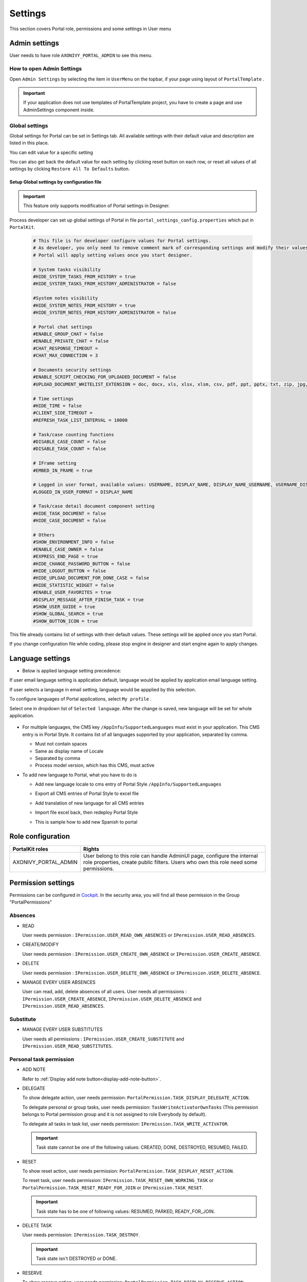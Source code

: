 .. _settings:

Settings
********

This section covers Portal role, permissions and some settings in User menu

|portal-header|

.. _settings-admin-settings:

Admin settings
==============

User needs to have role ``AXONIVY_PORTAL_ADMIN`` to see this menu.

How to open Admin Settings
--------------------------

Open ``Admin Settings`` by selecting the item in ``UserMenu`` on the
topbar, if your page using layout of ``PortalTemplate`` .

|select-admin-settings|

.. important:: 
   If your application does not use templates of PortalTemplate project, you
   have to create a page and use AdminSettings component inside.

.. _settings-admin-settings-global-settings:

Global settings
---------------

Global settings for Portal can be set in Settings tab. All available
settings with their default value and description are listed in this
place.

|global-settings|

You can edit value for a specific setting

|global-setting-edit|

You can also get back the default value for each setting by clicking
reset button on each row, or reset all values of all settings by
clicking ``Restore All To Defaults`` button.

Setup Global settings by configuration file
"""""""""""""""""""""""""""""""""""""""""""
.. important:: 
   This feature only supports modification of Portal settings in Designer.

Process developer can set up global settings of Portal in file ``portal_settings_config.properties`` which put in ``PortalKit``.

   .. code-block:: Python

      # This file is for developer configure values for Portal settings.
      # As developer, you only need to remove comment mark of corresponding settings and modify their values.
      # Portal will apply setting values once you start designer.

      # System tasks visibility
      #HIDE_SYSTEM_TASKS_FROM_HISTORY = true
      #HIDE_SYSTEM_TASKS_FROM_HISTORY_ADMINISTRATOR = false

      #System notes visibility
      #HIDE_SYSTEM_NOTES_FROM_HISTORY = true
      #HIDE_SYSTEM_NOTES_FROM_HISTORY_ADMINISTRATOR = false

      # Portal chat settings
      #ENABLE_GROUP_CHAT = false
      #ENABLE_PRIVATE_CHAT = false
      #CHAT_RESPONSE_TIMEOUT =
      #CHAT_MAX_CONNECTION = 3

      # Documents security settings
      #ENABLE_SCRIPT_CHECKING_FOR_UPLOADED_DOCUMENT = false
      #UPLOAD_DOCUMENT_WHITELIST_EXTENSION = doc, docx, xls, xlsx, xlsm, csv, pdf, ppt, pptx, txt, zip, jpg, jpeg, bmp, png

      # Time settings
      #HIDE_TIME = false
      #CLIENT_SIDE_TIMEOUT =
      #REFRESH_TASK_LIST_INTERVAL = 10000

      # Task/case counting functions
      #DISABLE_CASE_COUNT = false
      #DISABLE_TASK_COUNT = false

      # IFrame setting
      #EMBED_IN_FRAME = true
      
      # Logged in user format, available values: USERNAME, DISPLAY_NAME, DISPLAY_NAME_USERNAME, USERNAME_DISPLAYNAME
      #LOGGED_IN_USER_FORMAT = DISPLAY_NAME

      # Task/case detail document component setting
      #HIDE_TASK_DOCUMENT = false
      #HIDE_CASE_DOCUMENT = false

      # Others
      #SHOW_ENVIRONMENT_INFO = false
      #ENABLE_CASE_OWNER = false
      #EXPRESS_END_PAGE = true
      #HIDE_CHANGE_PASSWORD_BUTTON = false
      #HIDE_LOGOUT_BUTTON = false
      #HIDE_UPLOAD_DOCUMENT_FOR_DONE_CASE = false
      #HIDE_STATISTIC_WIDGET = false
      #ENABLE_USER_FAVORITES = true
      #DISPLAY_MESSAGE_AFTER_FINISH_TASK = true
      #SHOW_USER_GUIDE = true
      #SHOW_GLOBAL_SEARCH = true
      #SHOW_BUTTON_ICON = true

This file already contains list of settings with their default values.
These settings will be applied once you start Portal.

If you change configuration file while coding, please stop engine in designer and start engine again to apply changes.

.. _settings-language:

Language settings
=================

-  Below is applied language setting precedence:

   |language-precedence|

If user email language setting is application default, language would be applied by application email language setting.

If user selects a language in email setting, language would be appplied by this selection.

To configure languages of Portal applications, select ``My profile`` . 

Select one in dropdown list of ``Selected language``. After the change is saved, new language will be set for whole application.

   |language-settings|

-  For multiple languages, the CMS key ``/AppInfo/SupportedLanguages``
   must exist in your application. This CMS entry is
   in Portal Style. It contains list of all languages supported by
   your application, separated by comma.

   -  Must not contain spaces
   -  Same as display name of Locale
   -  Separated by comma
   -  Process model version, which has this CMS, must active

-  To add new language to Portal, what you have to do is

   -  Add new language locale to cms entry of Portal Style ``/AppInfo/SupportedLanguages`` 
   -  Export all CMS entries of Portal Style to excel file
   -  Add translation of new language for all CMS entries
   -  Import file excel back, then redeploy Portal Style
   -  This is sample how to add new Spanish to portal

      |add-new-language|

Role configuration
==================

.. table:: 

   +-----------------------------------+-----------------------------------+
   | PortalKit roles                   | Rights                            |
   +===================================+===================================+
   | AXONIVY_PORTAL_ADMIN              | User belong to this role can      |
   |                                   | handle AdminUI page, configure    |
   |                                   | the internal role properties,     |
   |                                   | create public filters. Users who  |
   |                                   | own this role need some           |
   |                                   | permissions.                      |
   |                                   |                                   |   
   +-----------------------------------+-----------------------------------+

.. _settings-permission-settings:

Permission settings
===================

Permissions can be configured in `Cockpit
<http://developer.axonivy.com/doc/latest/engine-guide/tool-reference/engine-cockpit.html#security>`_.
In the security area, you will find all these permission in the Group
"PortalPermissions"

Absences
--------

-  READ

   User needs permission :
   ``IPermission.USER_READ_OWN_ABSENCES`` or
   ``IPermission.USER_READ_ABSENCES``.

-  CREATE/MODIFY

   User needs permission :
   ``IPermission.USER_CREATE_OWN_ABSENCE`` or
   ``IPermission.USER_CREATE_ABSENCE``.

-  DELETE

   User needs permission :
   ``IPermission.USER_DELETE_OWN_ABSENCE`` or
   ``IPermission.USER_DELETE_ABSENCE``.

-  MANAGE EVERY USER ABSENCES

   User can read, add, delete absences of all users. User needs all permissions :
   ``IPermission.USER_CREATE_ABSENCE``,  
   ``IPermission.USER_DELETE_ABSENCE`` and 
   ``IPermission.USER_READ_ABSENCES``.

Substitute
----------

-  MANAGE EVERY USER SUBSTITUTES

   User needs all permissions :
   ``IPermission.USER_CREATE_SUBSTITUTE`` and
   ``IPermission.USER_READ_SUBSTITUTES``.

Personal task permission
------------------------
-  ADD NOTE

   Refer to :ref:`Display add note button<display-add-note-button>`.

-  DELEGATE

   To show delegate action, user needs permission:
   ``PortalPermission.TASK_DISPLAY_DELEGATE_ACTION``.

   To delegate personal or group tasks, user needs permission:
   ``TaskWriteActivatorOwnTasks`` (This permission belongs to Portal
   permission group and it is not assigned to role Everybody by
   default). 
   
   To delegate all tasks in task list, user needs permission:
   ``IPermission.TASK_WRITE_ACTIVATOR``.

   .. important::
      Task state cannot be one of the following values:
      CREATED, DONE, DESTROYED, RESUMED, FAILED.

-  RESET

   To show reset action, user needs permission:
   ``PortalPermission.TASK_DISPLAY_RESET_ACTION``.

   To reset task, user needs permission:
   ``IPermission.TASK_RESET_OWN_WORKING_TASK`` or
   ``PortalPermission.TASK_RESET_READY_FOR_JOIN`` or
   ``IPermission.TASK_RESET``.

   .. important::
      Task state has to be one of following values: RESUMED, PARKED, READY_FOR_JOIN.

   
-  DELETE TASK

   User needs permission:
   ``IPermission.TASK_DESTROY``.

   .. important::
      Task state isn't DESTROYED or DONE.

-  RESERVE

   To show reserve action, user needs permission: 
   ``PortalPermission.TASK_DISPLAY_RESERVE_ACTION``.

   To reserve task, user needs permission: 
   ``IPermission.TASK_PARK_OWN_WORKING_TASK``.

   .. important::
      Task state has to be one of following values: CREATED, RESUMED, SUSPENDED.

-  CHANGE TASK DESCRIPTION

   User needs permission: 
   ``IPermission.TASK_WRITE_DESCRIPTION``.

   .. important::
      Task state cannot be one of following values:
      DONE, DESTROYED, FAILED.

-  CHANGE DEADLINE

   User needs permission: 
   ``IPermission.TASK_WRITE_EXPIRY_TIMESTAMP``.

   .. important::
      Task state cannot be one of following values:
      DONE, DESTROYED, FAILED.

-  CHANGE PRIORITY

   User needs permission: 
   ``IPermission.TASK_WRITE_ORIGINAL_PRIORITY``.

   .. important::
      Task state cannot be one of following values:
      DONE, DESTROYED, FAILED.

-  DISPLAY ADDITIONAL OPTIONS

   To show additional action, user needs permission: 
   ``PortalPermission.TASK_DISPLAY_ADDITIONAL_OPTIONS``.

Personal case permission
------------------------

-  ADD NOTE

   Refer to :ref:`Display add note button<display-add-note-button>`.

-  DELETE CASE

   User needs permission: 
   ``IPermission.CASE_DESTROY``.

   .. important::
      Case state must be RUNNING.

-  CHANGE CASE DESCRIPTION

   User needs permission: 
   ``IPermission.CASE_WRITE_DESCRIPTION``.

   .. important::
      Case state cannot be DESTROYED.

-  SEE RELATED TASKS OF CASE

   To show related tasks action, user needs permission: 
   ``PortalPermission.SHOW_ALL_TASKS_OF_CASE`` .

   To see related tasks, user needs permission: 
   ``IPermission.TASK_READ_OWN_CASE_TASKS`` or
   ``IPermission.TASK_READ_ALL``.

   .. important::
      Case state cannot be DESTROYED.

-  DISPLAY SHOW DETAILS LINK

   User needs permission: 
   ``PortalPermission.SHOW_CASE_DETAILS``.
   This permission is not assigned to role Everybody by default.

Upload/delete document permission
---------------------------------

User needs permission: 
``IPermission.DOCUMENT_WRITE`` or
``IPermission.DOCUMENT_OF_INVOLVED_CASE_WRITE``.

Express Workflow permission
---------------------------

-  CREATE EXPRESS WORKFLOW

   User needs permission: 
   ``PortalPermission.EXPRESS_CREATE_WORKFLOW`` (This permission belongs
   to Portal permission group, assigned to role Everybody by default).

Statistics permission
---------------------

-  ADD DASHBOARD CHART

   User needs permission: 
   ``PortalPermission.STATISTIC_ADD_DASHBOARD_CHART`` (This permission
   belongs to Portal permission group, assigned to role Everybody by
   default).

-  ANALYZE TASK

   Filter tasks and export data to excel for advanced analysis. User needs permission: 
   ``PortalPermission.STATISTIC_ANALYZE_TASK`` (This permission belongs
   to Portal permission group and it is not assigned to role Everybody
   by default).

Portal general permission
-------------------------

-  ACCESS TO FULL PROCESS LIST

   User cannot see "Processes" on the left menu and link "Show all
   processes" (on Dashboard) if he does not have permission
   ``PortalPermission.ACCESS_FULL_PROCESS_LIST``.

-  ACCESS TO FULL TASK LIST

   User cannot see "Tasks" on the left menu and link "Show full task
   list" (on Dashboard) if he does not have permission
   ``PortalPermission.ACCESS_FULL_TASK_LIST``.

-  ACCESS TO FULL CASE LIST

   User cannot see "Cases" on the left menu if he does not have
   permission ``PortalPermission.ACCESS_FULL_CASE_LIST``.

-  ACCESS TO FULL STATISTIC LIST

   User cannot see "Statistics" on the left menu and link "Show all
   charts" (on Dashboard) if he does not have permission
   ``PortalPermission.ACCESS_FULL_STATISTICS_LIST``.

   .. _display-add-note-button:
-  DISPLAY ADD NOTE BUTTON

   "Add note" button will be hidden in Task/Case detail if session user does not have permission
   ``PortalPermission.TASK_CASE_ADD_NOTE``.

-  DISPLAY SHOW MORE NOTE BUTTON

   This button will be hidden if session user does not have permission
   ``PortalPermission.TASK_CASE_SHOW_MORE_NOTE``.

-  CREATE PUBLIC EXTERNAL LINK FOR ALL USERS

   Everyone can add a new external link privately by default.
   If a user is granted ``PortalPermission.CREATE_PUBLIC_EXTERNAL_LINK``, 
   he can set an external link as public so that all other users can see this link in full process list
   and other users can also add it to User Favorites.

Administrator permission can see all tasks/cases in the application

Normal users can only see their tasks/cases they can work on.

Administrator can see all tasks/cases in the application.

Permissions needed: ``IPermission.TASK_READ_ALL`` ,
``IPermission.CASE_READ_ALL`` .

Administrator permission can interact with all workflows in the application

Normal user can update and delete workflow which created by him and
can interact with workflow's task which assigned to him.

Administrator can create, update and deletes all workflows in the
application.


Global variables
================

.. table:: 

   +---------------------------------------------+-------------+---------------------------+
   | Variable                                    | Default     | Description               |
   |                                             | value       |                           |
   +=============================================+=============+===========================+
   | PortalStartTimeCleanObsoletedDataExpression | 0 0 6 \* \* | Cron expression define    |
   |                                             | ?           | the time to clean up data |
   |                                             |             | of obsoleted users. E.g.: |
   |                                             |             | expression for at 6AM     |
   |                                             |             | every day is              |
   |                                             |             | ``0 0 6 * * ?`` . Refer   |
   |                                             |             | to                        |
   |                                             |             | `crontrigger <http://quar |
   |                                             |             | tz-scheduler.org/document |
   |                                             |             | ation/quartz-2.1.x/tutori |
   |                                             |             | als/crontrigger>`__       |
   |                                             |             | . Restart Ivy engine      |
   |                                             |             | after changing this       |
   |                                             |             | variable.                 |
   +---------------------------------------------+-------------+---------------------------+
   | PortalDeleteAllFinishedHiddenCases          | false       | If set to ``true``, the   |
   |                                             |             | cron job runs daily (at   |
   |                                             |             | 6.AM as default) will     |
   |                                             |             | clean all finished hidden |
   |                                             |             | cases in engine.          |
   |                                             |             | Otherwise, just hidden    |
   |                                             |             | cases which were          |
   |                                             |             | generated by Portal will  |
   |                                             |             | be deleted.               |
   +---------------------------------------------+-------------+---------------------------+
   | PortalGroupId                               | ch.ivyteam. | Maven group id of Portal. |
   |                                             | ivy.project |                           |
   |                                             | .portal     |                           |
   +---------------------------------------------+-------------+---------------------------+
   | PortalHiddenTaskCaseExcluded                | true        | By default, Portal will   |
   |                                             |             | query tasks and cases     |
   |                                             |             | which don't have hide     |
   |                                             |             | information. Set it to    |
   |                                             |             | ``false``, portal will    |
   |                                             |             | ignore this additional    |
   |                                             |             | property.                 |
   +---------------------------------------------+-------------+---------------------------+


.. |portal-header| image:: ../../screenshots/settings/user-settings.png
.. |global-settings| image:: ../../screenshots/settings/global-settings.png
.. |global-setting-edit| image:: ../../screenshots/settings/edit-global-settings.png
.. |language-precedence| image:: images/settings/language-precedence.png
.. |language-settings| image:: ../../screenshots/my-profile/my-profile.png
.. |add-new-language| image:: images/settings/add-new-language.png
.. |select-admin-settings| image:: ../../screenshots/settings/select-admin-settings.png


